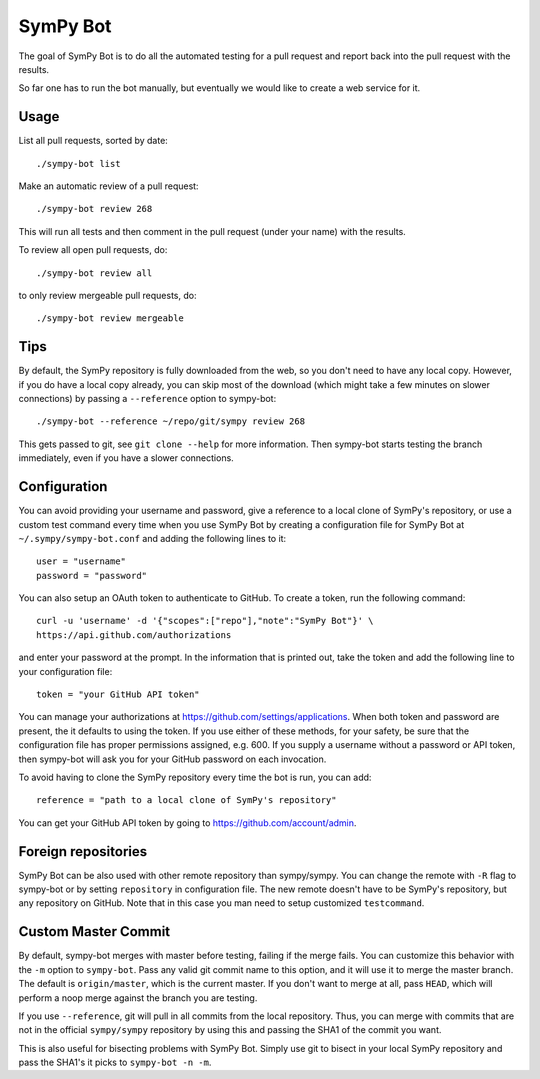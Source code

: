SymPy Bot
=========

The goal of SymPy Bot is to do all the automated testing for a pull request and
report back into the pull request with the results.

So far one has to run the bot manually, but eventually we would like to create
a web service for it.

Usage
-----

List all pull requests, sorted by date::

    ./sympy-bot list

Make an automatic review of a pull request::

    ./sympy-bot review 268

This will run all tests and then comment in the pull request (under your name)
with the results.

To review all open pull requests, do::

    ./sympy-bot review all

to only review mergeable pull requests, do::

    ./sympy-bot review mergeable

Tips
----

By default, the SymPy repository is fully downloaded from the web, so you don't
need to have any local copy. However, if you do have a local copy already, you
can skip most of the download (which might take a few minutes on slower
connections) by passing a ``--reference`` option to sympy-bot::

    ./sympy-bot --reference ~/repo/git/sympy review 268

This gets passed to git, see ``git clone --help`` for more information. Then
sympy-bot starts testing the branch immediately, even if you have a slower
connections.

Configuration
-------------

You can avoid providing your username and password, give a reference to a local
clone of SymPy's repository, or use a custom test command every time when you
use SymPy Bot by creating a configuration file for SymPy Bot at
``~/.sympy/sympy-bot.conf`` and adding the following lines to it::

    user = "username"
    password = "password"

You can also setup an OAuth token to authenticate to GitHub. To create a token,
run the following command::

    curl -u 'username' -d '{"scopes":["repo"],"note":"SymPy Bot"}' \
    https://api.github.com/authorizations

and enter your password at the prompt. In the information that is printed out,
take the token and add the following line to your configuration file::

    token = "your GitHub API token"

You can manage your authorizations at https://github.com/settings/applications.
When both token and password are present, the it defaults to using the token.
If you use either of these methods, for your safety, be sure that the
configuration file has proper permissions assigned, e.g. 600.  If you supply a
username without a password or API token, then sympy-bot will ask you for your
GitHub password on each invocation.

To avoid having to clone the SymPy repository every time the bot is run, you
can add::

    reference = "path to a local clone of SymPy's repository"


You can get your GitHub API token by going to https://github.com/account/admin.

Foreign repositories
--------------------

SymPy Bot can be also used with other remote repository than sympy/sympy.
You can change the remote with ``-R`` flag to sympy-bot or by setting
``repository`` in configuration file. The new remote doesn't have to be
SymPy's repository, but any repository on GitHub. Note that in this case
you man need to setup customized ``testcommand``.

Custom Master Commit
--------------------

By default, sympy-bot merges with master before testing, failing if the
merge fails.  You can customize this behavior with the ``-m`` option to
``sympy-bot``.  Pass any valid git commit name to this option, and it
will use it to merge the master branch.  The default is
``origin/master``, which is the current master.  If you don't want to
merge at all, pass ``HEAD``, which will perform a noop merge against the
branch you are testing.

If you use ``--reference``, git will pull in all commits from the local
repository. Thus, you can merge with commits that are not in the
official ``sympy/sympy`` repository by using this and passing the SHA1
of the commit you want.

This is also useful for bisecting problems with SymPy Bot. Simply use
git to bisect in your local SymPy repository and pass the SHA1's it
picks to ``sympy-bot -n -m``.
